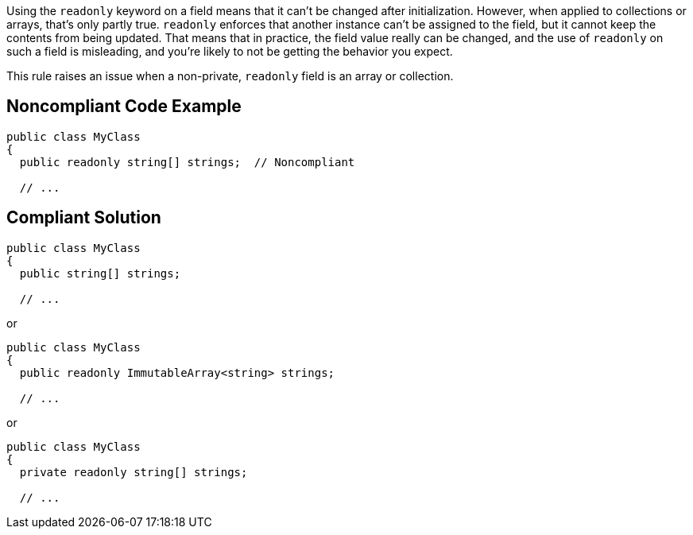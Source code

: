 Using the ``++readonly++`` keyword on a field means that it can't be changed after initialization. However, when applied to collections or arrays, that's only partly true. ``++readonly++`` enforces that another instance can't be assigned to the field, but it cannot keep the contents from being updated. That means that in practice, the field value really can be changed, and the use of ``++readonly++`` on such a field is misleading, and you're likely to not be getting the behavior you expect.


This rule raises an issue when a non-private, ``++readonly++`` field is an array or collection.


== Noncompliant Code Example

[source,text]
----
public class MyClass
{
  public readonly string[] strings;  // Noncompliant

  // ...
----


== Compliant Solution

----
public class MyClass
{
  public string[] strings;

  // ...
----
or

----
public class MyClass
{
  public readonly ImmutableArray<string> strings;

  // ...
----
or

----
public class MyClass
{
  private readonly string[] strings;

  // ...
----


